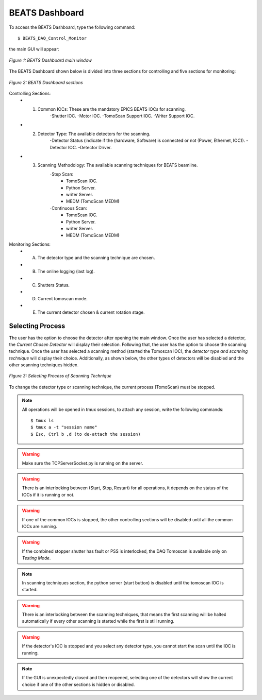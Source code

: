 BEATS Dashboard 
===============================

To access the BEATS Dashboard, type the following command: 
::

	$ BEATS_DAQ_Control_Monitor


the main GUI will appear: 

.. figure:: /img/dashboard.png
	:align: center
	:alt: BEATS_Dashboard GUI

	*Figure 1: BEATS Dashboard main window*

The BEATS Dashboard shown below is divided into three sections for controlling and five sections for monitoring:

.. figure:: /img/dashboard_sections.png
	:align: center
	:alt: BEATS_DashboardSections 

	*Figure 2: BEATS Dashboard sections*
	

Controlling Sections:
	* 1) Common IOCs: These are the mandatory EPICS BEATS IOCs for scanning.
		-Shutter IOC.
		-Motor IOC.
		-TomoScan Support IOC.
		-Writer Support IOC.

	* 2) Detector Type: The available detectors for the scanning.
		-Detector Status (indicate if the (hardware, Software) is connected or not (Power, Ethernet, IOC)).
		-Detector IOC.
		-Detector Driver.

	* 3) Scanning Methodology: The available scanning techniques for BEATS beamline.
		-Step Scan:
			* TomoScan IOC.
			* Python Server.
			* writer Server.
			* MEDM (TomoScan MEDM)

		-Continuous Scan:
			* TomoScan IOC.
			* Python Server.
			* writer Server.
			* MEDM (TomoScan MEDM)


Monitoring Sections:
	* A) The detector type and the scanning technique are chosen.
	* B) The online logging (last log).
	* C) Shutters Status.
	* D) Current tomoscan mode.
	* E) The current detector chosen & current rotation stage.

Selecting Process
------------------

The user has the option to choose the detector after opening the main window. Once the user has selected a detector, the *Current Chosen Detector* will display their selection.
Following that, the user has the option to choose the scanning technique. Once the user has selected a scanning method (started the Tomoscan IOC), the *detector type and scanning technique* will display their choice. Additionally, as shown below, the other types of detectors will be disabled and the other scanning techniques hidden.

.. figure:: /img/dashboard_selectingProcess.png
	:align: center
	:alt: BEATS_SelectingProcess 

	*Figure 3: Selecting Process of Scanning Technique*
	
To change the detector type or scanning technique, the current process (TomoScan) must be stopped.

.. note:: All operations will be opened in tmux sessions, to attach any session, write the following commands:
	::
		$ tmux ls
		$ tmux a -t "session name"
		$ Esc, Ctrl b ,d (to de-attach the session) 

.. warning:: Make sure the TCPServerSocket.py is running on the server.
	
.. warning:: There is an interlocking between (Start, Stop, Restart) for all operations, it depends on the status of the IOCs if it is running or not.

.. warning:: If one of the common IOCs is stopped, the other controlling sections will be disabled until all the common IOCs are running.

.. warning:: If the combined stopper shutter has fault or PSS is interlocked, the DAQ Tomoscan is available only on *Testing Mode*.

.. note:: In scanning techniques section, the python server (start button) is disabled until the tomoscan IOC is started. 

.. warning:: There is an interlocking between the scanning techniques, that means the first scanning will be halted automatically if every other scanning is started while the first is still running.

.. warning:: If the detector's IOC is stopped and you select any detector type, you cannot start the scan until the IOC is running.

.. note:: If the GUI is unexpectedly closed and then reopened, selecting one of the detectors will show the current choice if one of the other sections is hidden or disabled.